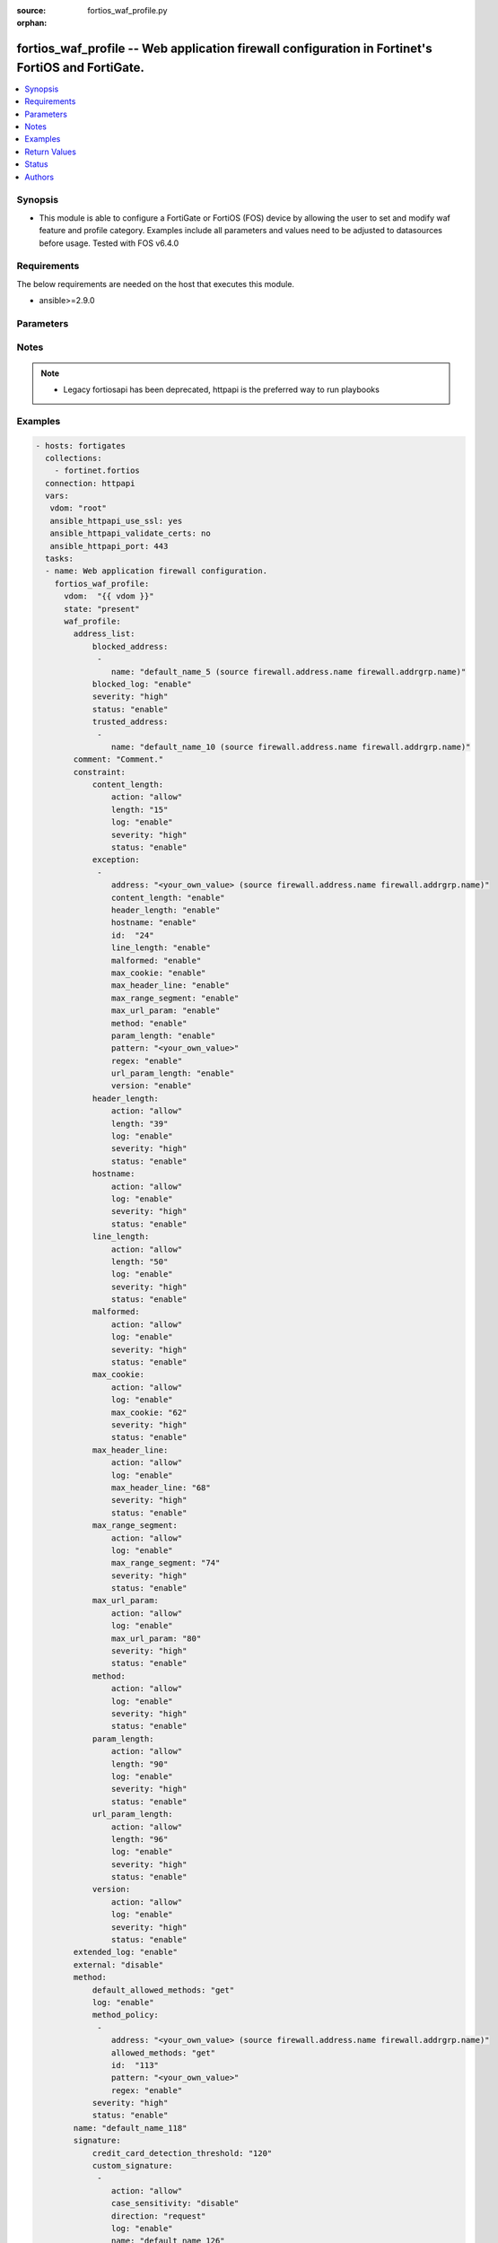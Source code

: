 :source: fortios_waf_profile.py

:orphan:

.. fortios_waf_profile:

fortios_waf_profile -- Web application firewall configuration in Fortinet's FortiOS and FortiGate.
++++++++++++++++++++++++++++++++++++++++++++++++++++++++++++++++++++++++++++++++++++++++++++++++++

.. versionadded:: 2.8

.. contents::
   :local:
   :depth: 1


Synopsis
--------
- This module is able to configure a FortiGate or FortiOS (FOS) device by allowing the user to set and modify waf feature and profile category. Examples include all parameters and values need to be adjusted to datasources before usage. Tested with FOS v6.4.0



Requirements
------------
The below requirements are needed on the host that executes this module.

- ansible>=2.9.0


Parameters
----------


.. raw:: html

    <ul>
    <li> <span class="li-head">host</span> - FortiOS or FortiGate IP address. <span class="li-normal">type: str</span> <span class="li-required">required: False</span></li>
    <li> <span class="li-head">username</span> - FortiOS or FortiGate username. <span class="li-normal">type: str</span> <span class="li-required">required: False</span></li>
    <li> <span class="li-head">password</span> - FortiOS or FortiGate password. <span class="li-normal">type: str</span> <span class="li-normal">default: </span></li>
    <li> <span class="li-head">vdom</span> - Virtual domain, among those defined previously. A vdom is a virtual instance of the FortiGate that can be configured and used as a different unit. <span class="li-normal">type: str</span> <span class="li-normal">default: root</span></li>
    <li> <span class="li-head">https</span> - Indicates if the requests towards FortiGate must use HTTPS protocol. <span class="li-normal">type: bool</span> <span class="li-normal">default: True</span></li>
    <li> <span class="li-head">ssl_verify</span> - Ensures FortiGate certificate must be verified by a proper CA. <span class="li-normal">type: bool</span> <span class="li-normal">default: True</span></li>
    <li> <span class="li-head">state</span> - Indicates whether to create or remove the object. This attribute was present already in previous version in a deeper level. It has been moved out to this outer level. <span class="li-normal">type: str</span> <span class="li-required">required: False</span> <span class="li-normal">choices: present, absent</span></li>
    <li> <span class="li-head">waf_profile</span> - Web application firewall configuration. <span class="li-normal">type: dict</span></li>
        <ul class="ul-self">
        <li> <span class="li-head">state</span> - B(Deprecated) <span class="li-normal">type: str</span> <span class="li-required">required: False</span> <span class="li-normal">choices: present, absent</span></li>
        <li> <span class="li-head">address_list</span> - Black address list and white address list. <span class="li-normal">type: dict</span></li>
            <ul class="ul-self">
            <li> <span class="li-head">blocked_address</span> - Blocked address. <span class="li-normal">type: list</span></li>
                <ul class="ul-self">
                <li> <span class="li-head">name</span> - Address name. Source firewall.address.name firewall.addrgrp.name. <span class="li-normal">type: str</span> <span class="li-required">required: True</span></li>
                </ul>
            <li> <span class="li-head">blocked_log</span> - Enable/disable logging on blocked addresses. <span class="li-normal">type: str</span> <span class="li-normal">choices: enable, disable</span></li>
            <li> <span class="li-head">severity</span> - Severity. <span class="li-normal">type: str</span> <span class="li-normal">choices: high, medium, low</span></li>
            <li> <span class="li-head">status</span> - Status. <span class="li-normal">type: str</span> <span class="li-normal">choices: enable, disable</span></li>
            <li> <span class="li-head">trusted_address</span> - Trusted address. <span class="li-normal">type: list</span></li>
                <ul class="ul-self">
                <li> <span class="li-head">name</span> - Address name. Source firewall.address.name firewall.addrgrp.name. <span class="li-normal">type: str</span> <span class="li-required">required: True</span></li>
                </ul>
            </ul>
        <li> <span class="li-head">comment</span> - Comment. <span class="li-normal">type: str</span></li>
        <li> <span class="li-head">constraint</span> - WAF HTTP protocol restrictions. <span class="li-normal">type: dict</span></li>
            <ul class="ul-self">
            <li> <span class="li-head">content_length</span> - HTTP content length in request. <span class="li-normal">type: dict</span></li>
                <ul class="ul-self">
                <li> <span class="li-head">action</span> - Action. <span class="li-normal">type: str</span> <span class="li-normal">choices: allow, block</span></li>
                <li> <span class="li-head">length</span> - Length of HTTP content in bytes (0 to 2147483647). <span class="li-normal">type: int</span></li>
                <li> <span class="li-head">log</span> - Enable/disable logging. <span class="li-normal">type: str</span> <span class="li-normal">choices: enable, disable</span></li>
                <li> <span class="li-head">severity</span> - Severity. <span class="li-normal">type: str</span> <span class="li-normal">choices: high, medium, low</span></li>
                <li> <span class="li-head">status</span> - Enable/disable the constraint. <span class="li-normal">type: str</span> <span class="li-normal">choices: enable, disable</span></li>
                </ul>
            <li> <span class="li-head">exception</span> - HTTP constraint exception. <span class="li-normal">type: list</span></li>
                <ul class="ul-self">
                <li> <span class="li-head">address</span> - Host address. Source firewall.address.name firewall.addrgrp.name. <span class="li-normal">type: str</span></li>
                <li> <span class="li-head">content_length</span> - HTTP content length in request. <span class="li-normal">type: str</span> <span class="li-normal">choices: enable, disable</span></li>
                <li> <span class="li-head">header_length</span> - HTTP header length in request. <span class="li-normal">type: str</span> <span class="li-normal">choices: enable, disable</span></li>
                <li> <span class="li-head">hostname</span> - Enable/disable hostname check. <span class="li-normal">type: str</span> <span class="li-normal">choices: enable, disable</span></li>
                <li> <span class="li-head">id</span> - Exception ID. <span class="li-normal">type: int</span> <span class="li-required">required: True</span></li>
                <li> <span class="li-head">line_length</span> - HTTP line length in request. <span class="li-normal">type: str</span> <span class="li-normal">choices: enable, disable</span></li>
                <li> <span class="li-head">malformed</span> - Enable/disable malformed HTTP request check. <span class="li-normal">type: str</span> <span class="li-normal">choices: enable, disable</span></li>
                <li> <span class="li-head">max_cookie</span> - Maximum number of cookies in HTTP request. <span class="li-normal">type: str</span> <span class="li-normal">choices: enable, disable</span></li>
                <li> <span class="li-head">max_header_line</span> - Maximum number of HTTP header line. <span class="li-normal">type: str</span> <span class="li-normal">choices: enable, disable</span></li>
                <li> <span class="li-head">max_range_segment</span> - Maximum number of range segments in HTTP range line. <span class="li-normal">type: str</span> <span class="li-normal">choices: enable, disable</span></li>
                <li> <span class="li-head">max_url_param</span> - Maximum number of parameters in URL. <span class="li-normal">type: str</span> <span class="li-normal">choices: enable, disable</span></li>
                <li> <span class="li-head">method</span> - Enable/disable HTTP method check. <span class="li-normal">type: str</span> <span class="li-normal">choices: enable, disable</span></li>
                <li> <span class="li-head">param_length</span> - Maximum length of parameter in URL, HTTP POST request or HTTP body. <span class="li-normal">type: str</span> <span class="li-normal">choices: enable, disable</span></li>
                <li> <span class="li-head">pattern</span> - URL pattern. <span class="li-normal">type: str</span></li>
                <li> <span class="li-head">regex</span> - Enable/disable regular expression based pattern match. <span class="li-normal">type: str</span> <span class="li-normal">choices: enable, disable</span></li>
                <li> <span class="li-head">url_param_length</span> - Maximum length of parameter in URL. <span class="li-normal">type: str</span> <span class="li-normal">choices: enable, disable</span></li>
                <li> <span class="li-head">version</span> - Enable/disable HTTP version check. <span class="li-normal">type: str</span> <span class="li-normal">choices: enable, disable</span></li>
                </ul>
            <li> <span class="li-head">header_length</span> - HTTP header length in request. <span class="li-normal">type: dict</span></li>
                <ul class="ul-self">
                <li> <span class="li-head">action</span> - Action. <span class="li-normal">type: str</span> <span class="li-normal">choices: allow, block</span></li>
                <li> <span class="li-head">length</span> - Length of HTTP header in bytes (0 to 2147483647). <span class="li-normal">type: int</span></li>
                <li> <span class="li-head">log</span> - Enable/disable logging. <span class="li-normal">type: str</span> <span class="li-normal">choices: enable, disable</span></li>
                <li> <span class="li-head">severity</span> - Severity. <span class="li-normal">type: str</span> <span class="li-normal">choices: high, medium, low</span></li>
                <li> <span class="li-head">status</span> - Enable/disable the constraint. <span class="li-normal">type: str</span> <span class="li-normal">choices: enable, disable</span></li>
                </ul>
            <li> <span class="li-head">hostname</span> - Enable/disable hostname check. <span class="li-normal">type: dict</span></li>
                <ul class="ul-self">
                <li> <span class="li-head">action</span> - Action. <span class="li-normal">type: str</span> <span class="li-normal">choices: allow, block</span></li>
                <li> <span class="li-head">log</span> - Enable/disable logging. <span class="li-normal">type: str</span> <span class="li-normal">choices: enable, disable</span></li>
                <li> <span class="li-head">severity</span> - Severity. <span class="li-normal">type: str</span> <span class="li-normal">choices: high, medium, low</span></li>
                <li> <span class="li-head">status</span> - Enable/disable the constraint. <span class="li-normal">type: str</span> <span class="li-normal">choices: enable, disable</span></li>
                </ul>
            <li> <span class="li-head">line_length</span> - HTTP line length in request. <span class="li-normal">type: dict</span></li>
                <ul class="ul-self">
                <li> <span class="li-head">action</span> - Action. <span class="li-normal">type: str</span> <span class="li-normal">choices: allow, block</span></li>
                <li> <span class="li-head">length</span> - Length of HTTP line in bytes (0 to 2147483647). <span class="li-normal">type: int</span></li>
                <li> <span class="li-head">log</span> - Enable/disable logging. <span class="li-normal">type: str</span> <span class="li-normal">choices: enable, disable</span></li>
                <li> <span class="li-head">severity</span> - Severity. <span class="li-normal">type: str</span> <span class="li-normal">choices: high, medium, low</span></li>
                <li> <span class="li-head">status</span> - Enable/disable the constraint. <span class="li-normal">type: str</span> <span class="li-normal">choices: enable, disable</span></li>
                </ul>
            <li> <span class="li-head">malformed</span> - Enable/disable malformed HTTP request check. <span class="li-normal">type: dict</span></li>
                <ul class="ul-self">
                <li> <span class="li-head">action</span> - Action. <span class="li-normal">type: str</span> <span class="li-normal">choices: allow, block</span></li>
                <li> <span class="li-head">log</span> - Enable/disable logging. <span class="li-normal">type: str</span> <span class="li-normal">choices: enable, disable</span></li>
                <li> <span class="li-head">severity</span> - Severity. <span class="li-normal">type: str</span> <span class="li-normal">choices: high, medium, low</span></li>
                <li> <span class="li-head">status</span> - Enable/disable the constraint. <span class="li-normal">type: str</span> <span class="li-normal">choices: enable, disable</span></li>
                </ul>
            <li> <span class="li-head">max_cookie</span> - Maximum number of cookies in HTTP request. <span class="li-normal">type: dict</span></li>
                <ul class="ul-self">
                <li> <span class="li-head">action</span> - Action. <span class="li-normal">type: str</span> <span class="li-normal">choices: allow, block</span></li>
                <li> <span class="li-head">log</span> - Enable/disable logging. <span class="li-normal">type: str</span> <span class="li-normal">choices: enable, disable</span></li>
                <li> <span class="li-head">max_cookie</span> - Maximum number of cookies in HTTP request (0 to 2147483647). <span class="li-normal">type: int</span></li>
                <li> <span class="li-head">severity</span> - Severity. <span class="li-normal">type: str</span> <span class="li-normal">choices: high, medium, low</span></li>
                <li> <span class="li-head">status</span> - Enable/disable the constraint. <span class="li-normal">type: str</span> <span class="li-normal">choices: enable, disable</span></li>
                </ul>
            <li> <span class="li-head">max_header_line</span> - Maximum number of HTTP header line. <span class="li-normal">type: dict</span></li>
                <ul class="ul-self">
                <li> <span class="li-head">action</span> - Action. <span class="li-normal">type: str</span> <span class="li-normal">choices: allow, block</span></li>
                <li> <span class="li-head">log</span> - Enable/disable logging. <span class="li-normal">type: str</span> <span class="li-normal">choices: enable, disable</span></li>
                <li> <span class="li-head">max_header_line</span> - Maximum number HTTP header lines (0 to 2147483647). <span class="li-normal">type: int</span></li>
                <li> <span class="li-head">severity</span> - Severity. <span class="li-normal">type: str</span> <span class="li-normal">choices: high, medium, low</span></li>
                <li> <span class="li-head">status</span> - Enable/disable the constraint. <span class="li-normal">type: str</span> <span class="li-normal">choices: enable, disable</span></li>
                </ul>
            <li> <span class="li-head">max_range_segment</span> - Maximum number of range segments in HTTP range line. <span class="li-normal">type: dict</span></li>
                <ul class="ul-self">
                <li> <span class="li-head">action</span> - Action. <span class="li-normal">type: str</span> <span class="li-normal">choices: allow, block</span></li>
                <li> <span class="li-head">log</span> - Enable/disable logging. <span class="li-normal">type: str</span> <span class="li-normal">choices: enable, disable</span></li>
                <li> <span class="li-head">max_range_segment</span> - Maximum number of range segments in HTTP range line (0 to 2147483647). <span class="li-normal">type: int</span></li>
                <li> <span class="li-head">severity</span> - Severity. <span class="li-normal">type: str</span> <span class="li-normal">choices: high, medium, low</span></li>
                <li> <span class="li-head">status</span> - Enable/disable the constraint. <span class="li-normal">type: str</span> <span class="li-normal">choices: enable, disable</span></li>
                </ul>
            <li> <span class="li-head">max_url_param</span> - Maximum number of parameters in URL. <span class="li-normal">type: dict</span></li>
                <ul class="ul-self">
                <li> <span class="li-head">action</span> - Action. <span class="li-normal">type: str</span> <span class="li-normal">choices: allow, block</span></li>
                <li> <span class="li-head">log</span> - Enable/disable logging. <span class="li-normal">type: str</span> <span class="li-normal">choices: enable, disable</span></li>
                <li> <span class="li-head">max_url_param</span> - Maximum number of parameters in URL (0 to 2147483647). <span class="li-normal">type: int</span></li>
                <li> <span class="li-head">severity</span> - Severity. <span class="li-normal">type: str</span> <span class="li-normal">choices: high, medium, low</span></li>
                <li> <span class="li-head">status</span> - Enable/disable the constraint. <span class="li-normal">type: str</span> <span class="li-normal">choices: enable, disable</span></li>
                </ul>
            <li> <span class="li-head">method</span> - Enable/disable HTTP method check. <span class="li-normal">type: dict</span></li>
                <ul class="ul-self">
                <li> <span class="li-head">action</span> - Action. <span class="li-normal">type: str</span> <span class="li-normal">choices: allow, block</span></li>
                <li> <span class="li-head">log</span> - Enable/disable logging. <span class="li-normal">type: str</span> <span class="li-normal">choices: enable, disable</span></li>
                <li> <span class="li-head">severity</span> - Severity. <span class="li-normal">type: str</span> <span class="li-normal">choices: high, medium, low</span></li>
                <li> <span class="li-head">status</span> - Enable/disable the constraint. <span class="li-normal">type: str</span> <span class="li-normal">choices: enable, disable</span></li>
                </ul>
            <li> <span class="li-head">param_length</span> - Maximum length of parameter in URL, HTTP POST request or HTTP body. <span class="li-normal">type: dict</span></li>
                <ul class="ul-self">
                <li> <span class="li-head">action</span> - Action. <span class="li-normal">type: str</span> <span class="li-normal">choices: allow, block</span></li>
                <li> <span class="li-head">length</span> - Maximum length of parameter in URL, HTTP POST request or HTTP body in bytes (0 to 2147483647). <span class="li-normal">type: int</span></li>
                <li> <span class="li-head">log</span> - Enable/disable logging. <span class="li-normal">type: str</span> <span class="li-normal">choices: enable, disable</span></li>
                <li> <span class="li-head">severity</span> - Severity. <span class="li-normal">type: str</span> <span class="li-normal">choices: high, medium, low</span></li>
                <li> <span class="li-head">status</span> - Enable/disable the constraint. <span class="li-normal">type: str</span> <span class="li-normal">choices: enable, disable</span></li>
                </ul>
            <li> <span class="li-head">url_param_length</span> - Maximum length of parameter in URL. <span class="li-normal">type: dict</span></li>
                <ul class="ul-self">
                <li> <span class="li-head">action</span> - Action. <span class="li-normal">type: str</span> <span class="li-normal">choices: allow, block</span></li>
                <li> <span class="li-head">length</span> - Maximum length of URL parameter in bytes (0 to 2147483647). <span class="li-normal">type: int</span></li>
                <li> <span class="li-head">log</span> - Enable/disable logging. <span class="li-normal">type: str</span> <span class="li-normal">choices: enable, disable</span></li>
                <li> <span class="li-head">severity</span> - Severity. <span class="li-normal">type: str</span> <span class="li-normal">choices: high, medium, low</span></li>
                <li> <span class="li-head">status</span> - Enable/disable the constraint. <span class="li-normal">type: str</span> <span class="li-normal">choices: enable, disable</span></li>
                </ul>
            <li> <span class="li-head">version</span> - Enable/disable HTTP version check. <span class="li-normal">type: dict</span></li>
                <ul class="ul-self">
                <li> <span class="li-head">action</span> - Action. <span class="li-normal">type: str</span> <span class="li-normal">choices: allow, block</span></li>
                <li> <span class="li-head">log</span> - Enable/disable logging. <span class="li-normal">type: str</span> <span class="li-normal">choices: enable, disable</span></li>
                <li> <span class="li-head">severity</span> - Severity. <span class="li-normal">type: str</span> <span class="li-normal">choices: high, medium, low</span></li>
                <li> <span class="li-head">status</span> - Enable/disable the constraint. <span class="li-normal">type: str</span> <span class="li-normal">choices: enable, disable</span></li>
                </ul>
            </ul>
        <li> <span class="li-head">extended_log</span> - Enable/disable extended logging. <span class="li-normal">type: str</span> <span class="li-normal">choices: enable, disable</span></li>
        <li> <span class="li-head">external</span> - Disable/Enable external HTTP Inspection. <span class="li-normal">type: str</span> <span class="li-normal">choices: disable, enable</span></li>
        <li> <span class="li-head">method</span> - Method restriction. <span class="li-normal">type: dict</span></li>
            <ul class="ul-self">
            <li> <span class="li-head">default_allowed_methods</span> - Methods. <span class="li-normal">type: str</span> <span class="li-normal">choices: get, post, put, head, connect, trace, options, delete, others</span></li>
            <li> <span class="li-head">log</span> - Enable/disable logging. <span class="li-normal">type: str</span> <span class="li-normal">choices: enable, disable</span></li>
            <li> <span class="li-head">method_policy</span> - HTTP method policy. <span class="li-normal">type: list</span></li>
                <ul class="ul-self">
                <li> <span class="li-head">address</span> - Host address. Source firewall.address.name firewall.addrgrp.name. <span class="li-normal">type: str</span></li>
                <li> <span class="li-head">allowed_methods</span> - Allowed Methods. <span class="li-normal">type: str</span> <span class="li-normal">choices: get, post, put, head, connect, trace, options, delete, others</span></li>
                <li> <span class="li-head">id</span> - HTTP method policy ID. <span class="li-normal">type: int</span> <span class="li-required">required: True</span></li>
                <li> <span class="li-head">pattern</span> - URL pattern. <span class="li-normal">type: str</span></li>
                <li> <span class="li-head">regex</span> - Enable/disable regular expression based pattern match. <span class="li-normal">type: str</span> <span class="li-normal">choices: enable, disable</span></li>
                </ul>
            <li> <span class="li-head">severity</span> - Severity. <span class="li-normal">type: str</span> <span class="li-normal">choices: high, medium, low</span></li>
            <li> <span class="li-head">status</span> - Status. <span class="li-normal">type: str</span> <span class="li-normal">choices: enable, disable</span></li>
            </ul>
        <li> <span class="li-head">name</span> - WAF Profile name. <span class="li-normal">type: str</span> <span class="li-required">required: True</span></li>
        <li> <span class="li-head">signature</span> - WAF signatures. <span class="li-normal">type: dict</span></li>
            <ul class="ul-self">
            <li> <span class="li-head">credit_card_detection_threshold</span> - The minimum number of Credit cards to detect violation. <span class="li-normal">type: int</span></li>
            <li> <span class="li-head">custom_signature</span> - Custom signature. <span class="li-normal">type: list</span></li>
                <ul class="ul-self">
                <li> <span class="li-head">action</span> - Action. <span class="li-normal">type: str</span> <span class="li-normal">choices: allow, block, erase</span></li>
                <li> <span class="li-head">case_sensitivity</span> - Case sensitivity in pattern. <span class="li-normal">type: str</span> <span class="li-normal">choices: disable, enable</span></li>
                <li> <span class="li-head">direction</span> - Traffic direction. <span class="li-normal">type: str</span> <span class="li-normal">choices: request, response</span></li>
                <li> <span class="li-head">log</span> - Enable/disable logging. <span class="li-normal">type: str</span> <span class="li-normal">choices: enable, disable</span></li>
                <li> <span class="li-head">name</span> - Signature name. <span class="li-normal">type: str</span> <span class="li-required">required: True</span></li>
                <li> <span class="li-head">pattern</span> - Match pattern. <span class="li-normal">type: str</span></li>
                <li> <span class="li-head">severity</span> - Severity. <span class="li-normal">type: str</span> <span class="li-normal">choices: high, medium, low</span></li>
                <li> <span class="li-head">status</span> - Status. <span class="li-normal">type: str</span> <span class="li-normal">choices: enable, disable</span></li>
                <li> <span class="li-head">target</span> - Match HTTP target. <span class="li-normal">type: str</span> <span class="li-normal">choices: arg, arg-name, req-body, req-cookie, req-cookie-name, req-filename, req-header, req-header-name, req-raw-uri, req-uri, resp-body, resp-hdr, resp-status</span></li>
                </ul>
            <li> <span class="li-head">disabled_signature</span> - Disabled signatures <span class="li-normal">type: list</span></li>
                <ul class="ul-self">
                <li> <span class="li-head">id</span> - Signature ID. Source waf.signature.id. <span class="li-normal">type: int</span> <span class="li-required">required: True</span></li>
                </ul>
            <li> <span class="li-head">disabled_sub_class</span> - Disabled signature subclasses. <span class="li-normal">type: list</span></li>
                <ul class="ul-self">
                <li> <span class="li-head">id</span> - Signature subclass ID. Source waf.sub-class.id. <span class="li-normal">type: int</span> <span class="li-required">required: True</span></li>
                </ul>
            <li> <span class="li-head">main_class</span> - Main signature class. <span class="li-normal">type: list</span></li>
                <ul class="ul-self">
                <li> <span class="li-head">action</span> - Action. <span class="li-normal">type: str</span> <span class="li-normal">choices: allow, block, erase</span></li>
                <li> <span class="li-head">id</span> - Main signature class ID. Source waf.main-class.id. <span class="li-normal">type: int</span> <span class="li-required">required: True</span></li>
                <li> <span class="li-head">log</span> - Enable/disable logging. <span class="li-normal">type: str</span> <span class="li-normal">choices: enable, disable</span></li>
                <li> <span class="li-head">severity</span> - Severity. <span class="li-normal">type: str</span> <span class="li-normal">choices: high, medium, low</span></li>
                <li> <span class="li-head">status</span> - Status. <span class="li-normal">type: str</span> <span class="li-normal">choices: enable, disable</span></li>
                </ul>
            </ul>
        <li> <span class="li-head">url_access</span> - URL access list <span class="li-normal">type: list</span></li>
            <ul class="ul-self">
            <li> <span class="li-head">access_pattern</span> - URL access pattern. <span class="li-normal">type: list</span></li>
                <ul class="ul-self">
                <li> <span class="li-head">id</span> - URL access pattern ID. <span class="li-normal">type: int</span> <span class="li-required">required: True</span></li>
                <li> <span class="li-head">negate</span> - Enable/disable match negation. <span class="li-normal">type: str</span> <span class="li-normal">choices: enable, disable</span></li>
                <li> <span class="li-head">pattern</span> - URL pattern. <span class="li-normal">type: str</span></li>
                <li> <span class="li-head">regex</span> - Enable/disable regular expression based pattern match. <span class="li-normal">type: str</span> <span class="li-normal">choices: enable, disable</span></li>
                <li> <span class="li-head">srcaddr</span> - Source address. Source firewall.address.name firewall.addrgrp.name. <span class="li-normal">type: str</span></li>
                </ul>
            <li> <span class="li-head">action</span> - Action. <span class="li-normal">type: str</span> <span class="li-normal">choices: bypass, permit, block</span></li>
            <li> <span class="li-head">address</span> - Host address. Source firewall.address.name firewall.addrgrp.name. <span class="li-normal">type: str</span></li>
            <li> <span class="li-head">id</span> - URL access ID. <span class="li-normal">type: int</span> <span class="li-required">required: True</span></li>
            <li> <span class="li-head">log</span> - Enable/disable logging. <span class="li-normal">type: str</span> <span class="li-normal">choices: enable, disable</span></li>
            <li> <span class="li-head">severity</span> - Severity. <span class="li-normal">type: str</span> <span class="li-normal">choices: high, medium, low</span></li>
            </ul>
        </ul>
    </ul>


Notes
-----

.. note::

   - Legacy fortiosapi has been deprecated, httpapi is the preferred way to run playbooks



Examples
--------

.. code-block:: yaml+jinja
    
    - hosts: fortigates
      collections:
        - fortinet.fortios
      connection: httpapi
      vars:
       vdom: "root"
       ansible_httpapi_use_ssl: yes
       ansible_httpapi_validate_certs: no
       ansible_httpapi_port: 443
      tasks:
      - name: Web application firewall configuration.
        fortios_waf_profile:
          vdom:  "{{ vdom }}"
          state: "present"
          waf_profile:
            address_list:
                blocked_address:
                 -
                    name: "default_name_5 (source firewall.address.name firewall.addrgrp.name)"
                blocked_log: "enable"
                severity: "high"
                status: "enable"
                trusted_address:
                 -
                    name: "default_name_10 (source firewall.address.name firewall.addrgrp.name)"
            comment: "Comment."
            constraint:
                content_length:
                    action: "allow"
                    length: "15"
                    log: "enable"
                    severity: "high"
                    status: "enable"
                exception:
                 -
                    address: "<your_own_value> (source firewall.address.name firewall.addrgrp.name)"
                    content_length: "enable"
                    header_length: "enable"
                    hostname: "enable"
                    id:  "24"
                    line_length: "enable"
                    malformed: "enable"
                    max_cookie: "enable"
                    max_header_line: "enable"
                    max_range_segment: "enable"
                    max_url_param: "enable"
                    method: "enable"
                    param_length: "enable"
                    pattern: "<your_own_value>"
                    regex: "enable"
                    url_param_length: "enable"
                    version: "enable"
                header_length:
                    action: "allow"
                    length: "39"
                    log: "enable"
                    severity: "high"
                    status: "enable"
                hostname:
                    action: "allow"
                    log: "enable"
                    severity: "high"
                    status: "enable"
                line_length:
                    action: "allow"
                    length: "50"
                    log: "enable"
                    severity: "high"
                    status: "enable"
                malformed:
                    action: "allow"
                    log: "enable"
                    severity: "high"
                    status: "enable"
                max_cookie:
                    action: "allow"
                    log: "enable"
                    max_cookie: "62"
                    severity: "high"
                    status: "enable"
                max_header_line:
                    action: "allow"
                    log: "enable"
                    max_header_line: "68"
                    severity: "high"
                    status: "enable"
                max_range_segment:
                    action: "allow"
                    log: "enable"
                    max_range_segment: "74"
                    severity: "high"
                    status: "enable"
                max_url_param:
                    action: "allow"
                    log: "enable"
                    max_url_param: "80"
                    severity: "high"
                    status: "enable"
                method:
                    action: "allow"
                    log: "enable"
                    severity: "high"
                    status: "enable"
                param_length:
                    action: "allow"
                    length: "90"
                    log: "enable"
                    severity: "high"
                    status: "enable"
                url_param_length:
                    action: "allow"
                    length: "96"
                    log: "enable"
                    severity: "high"
                    status: "enable"
                version:
                    action: "allow"
                    log: "enable"
                    severity: "high"
                    status: "enable"
            extended_log: "enable"
            external: "disable"
            method:
                default_allowed_methods: "get"
                log: "enable"
                method_policy:
                 -
                    address: "<your_own_value> (source firewall.address.name firewall.addrgrp.name)"
                    allowed_methods: "get"
                    id:  "113"
                    pattern: "<your_own_value>"
                    regex: "enable"
                severity: "high"
                status: "enable"
            name: "default_name_118"
            signature:
                credit_card_detection_threshold: "120"
                custom_signature:
                 -
                    action: "allow"
                    case_sensitivity: "disable"
                    direction: "request"
                    log: "enable"
                    name: "default_name_126"
                    pattern: "<your_own_value>"
                    severity: "high"
                    status: "enable"
                    target: "arg"
                disabled_signature:
                 -
                    id:  "132 (source waf.signature.id)"
                disabled_sub_class:
                 -
                    id:  "134 (source waf.sub-class.id)"
                main_class:
                 -
                    action: "allow"
                    id:  "137 (source waf.main-class.id)"
                    log: "enable"
                    severity: "high"
                    status: "enable"
            url_access:
             -
                access_pattern:
                 -
                    id:  "143"
                    negate: "enable"
                    pattern: "<your_own_value>"
                    regex: "enable"
                    srcaddr: "<your_own_value> (source firewall.address.name firewall.addrgrp.name)"
                action: "bypass"
                address: "<your_own_value> (source firewall.address.name firewall.addrgrp.name)"
                id:  "150"
                log: "enable"
                severity: "high"


Return Values
-------------
Common return values are documented: https://docs.ansible.com/ansible/latest/reference_appendices/common_return_values.html#common-return-values, the following are the fields unique to this module:

.. raw:: html

    <ul>

    <li> <span class="li-return">build</span> - Build number of the fortigate image <span class="li-normal">returned: always</span> <span class="li-normal">type: str</span> <span class="li-normal">sample: 1547</span></li>
    <li> <span class="li-return">http_method</span> - Last method used to provision the content into FortiGate <span class="li-normal">returned: always</span> <span class="li-normal">type: str</span> <span class="li-normal">sample: PUT</span></li>
    <li> <span class="li-return">http_status</span> - Last result given by FortiGate on last operation applied <span class="li-normal">returned: always</span> <span class="li-normal">type: str</span> <span class="li-normal">sample: 200</span></li>
    <li> <span class="li-return">mkey</span> - Master key (id) used in the last call to FortiGate <span class="li-normal">returned: success</span> <span class="li-normal">type: str</span> <span class="li-normal">sample: id</span></li>
    <li> <span class="li-return">name</span> - Name of the table used to fulfill the request <span class="li-normal">returned: always</span> <span class="li-normal">type: str</span> <span class="li-normal">sample: urlfilter</span></li>
    <li> <span class="li-return">path</span> - Path of the table used to fulfill the request <span class="li-normal">returned: always</span> <span class="li-normal">type: str</span> <span class="li-normal">sample: webfilter</span></li>
    <li> <span class="li-return">revision</span> - Internal revision number <span class="li-normal">returned: always</span> <span class="li-normal">type: str</span> <span class="li-normal">sample: 17.0.2.10658</span></li>
    <li> <span class="li-return">serial</span> - Serial number of the unit <span class="li-normal">returned: always</span> <span class="li-normal">type: str</span> <span class="li-normal">sample: FGVMEVYYQT3AB5352</span></li>
    <li> <span class="li-return">status</span> - Indication of the operation's result <span class="li-normal">returned: always</span> <span class="li-normal">type: str</span> <span class="li-normal">sample: success</span></li>
    <li> <span class="li-return">vdom</span> - Virtual domain used <span class="li-normal">returned: always</span> <span class="li-normal">type: str</span> <span class="li-normal">sample: root</span></li>
    <li> <span class="li-return">version</span> - Version of the FortiGate <span class="li-normal">returned: always</span> <span class="li-normal">type: str</span> <span class="li-normal">sample: v5.6.3</span></li>
    </ul>

Status
------

- This module is not guaranteed to have a backwards compatible interface.


Authors
-------

- Link Zheng (@chillancezen)
- Hongbin Lu (@fgtdev-hblu)
- Frank Shen (@frankshen01)
- Jie Xue (@JieX19)
- Miguel Angel Munoz (@mamunozgonzalez)
- Nicolas Thomas (@thomnico)


.. hint::
    If you notice any issues in this documentation, you can create a pull request to improve it.
